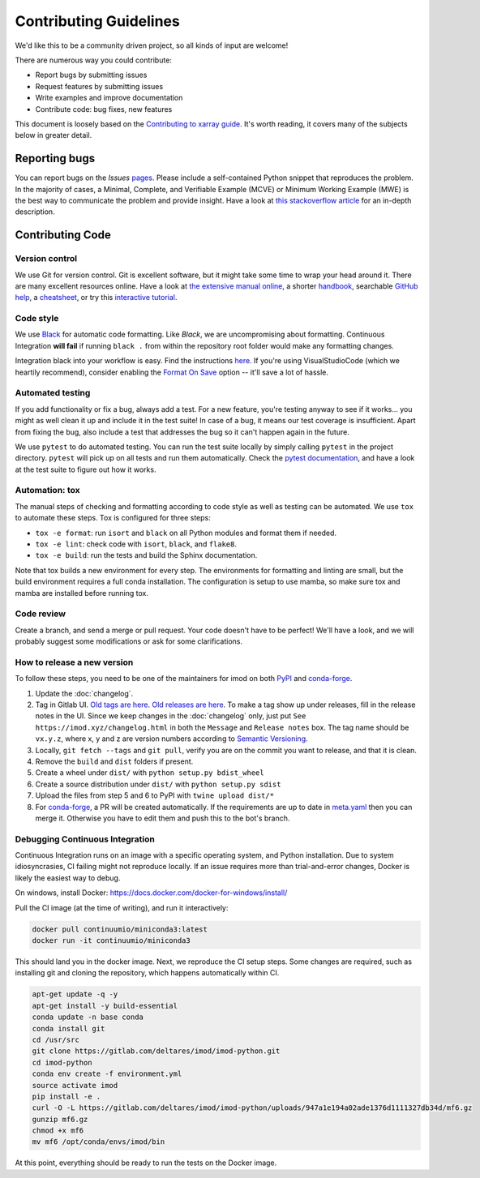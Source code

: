 Contributing Guidelines
=======================

We'd like this to be a community driven project, so all kinds of input
are welcome!

There are numerous way you could contribute:

-  Report bugs by submitting issues
-  Request features by submitting issues
-  Write examples and improve documentation
-  Contribute code: bug fixes, new features

This document is loosely based on the `Contributing to xarray guide`_.
It's worth reading, it covers many of the subjects below in greater
detail.

Reporting bugs
--------------

You can report bugs on the *Issues* `pages`_. Please include a
self-contained Python snippet that reproduces the problem. In the
majority of cases, a Minimal, Complete, and Verifiable Example (MCVE) or
Minimum Working Example (MWE) is the best way to communicate the problem
and provide insight. Have a look at `this stackoverflow article`_ for an
in-depth description.

Contributing Code
-----------------

Version control
~~~~~~~~~~~~~~~

We use Git for version control. Git is excellent software, but it might
take some time to wrap your head around it. There are many excellent
resources online. Have a look at `the extensive manual online`_, a
shorter `handbook`_, searchable `GitHub help`_, a `cheatsheet`_, or try
this `interactive tutorial`_.

Code style
~~~~~~~~~~

We use `Black`_ for automatic code formatting. Like *Black*, we are
uncompromising about formatting. Continuous Integration **will fail** if
running ``black .`` from within the repository root folder would make
any formatting changes.

Integration black into your workflow is easy. Find the instructions
`here`_. If you're using VisualStudioCode (which we heartily recommend),
consider enabling the `Format On Save`_ option -- it'll save a lot of
hassle.

Automated testing
~~~~~~~~~~~~~~~~~

If you add functionality or fix a bug, always add a test. For a new
feature, you're testing anyway to see if it works... you might as well
clean it up and include it in the test suite! In case of a bug, it means
our test coverage is insufficient. Apart from fixing the bug, also
include a test that addresses the bug so it can't happen again in the
future.

We use ``pytest`` to do automated testing. You can run the test suite
locally by simply calling ``pytest`` in the project directory.
``pytest`` will pick up on all tests and run them automatically. Check
the `pytest documentation`_, and have a look at the test suite to figure
out how it works.

Automation: tox
~~~~~~~~~~~~~~~

The manual steps of checking and formatting according to code style as well as
testing can be automated. We use ``tox`` to automate these steps. Tox is
configured for three steps:

* ``tox -e format``: run ``isort`` and ``black`` on all Python modules and 
  format them if needed.
* ``tox -e lint``: check code with ``isort``, ``black``, and ``flake8``.
* ``tox -e build``: run the tests and build the Sphinx documentation.
  
Note that tox builds a new environment for every step. The environments for
formatting and linting are small, but the build environment requires a full
conda installation. The configuration is setup to use mamba, so make sure
tox and mamba are installed before running tox.

Code review
~~~~~~~~~~~

Create a branch, and send a merge or pull request. Your code doesn't have to be
perfect! We'll have a look, and we will probably suggest some modifications or
ask for some clarifications.

How to release a new version
~~~~~~~~~~~~~~~~~~~~~~~~~~~~

To follow these steps, you need to be one of the maintainers for imod on both
`PyPI <https://pypi.org/project/imod/>`_ and `conda-forge
<https://github.com/conda-forge/imod-feedstock>`_.

1. Update the :doc:`changelog`.

2. Tag in Gitlab UI. `Old tags are here <https://gitlab.com/deltares/imod/imod-python/-/tags>`_. `Old releases are here <https://gitlab.com/deltares/imod/imod-python/-/releases>`_. To make a tag show up under releases, fill in the release notes in the UI. Since we keep changes in the :doc:`changelog` only, just put ``See https://imod.xyz/changelog.html`` in both the ``Message`` and ``Release notes`` box. The tag name should be ``vx.y.z``, where x, y and z are version numbers according to `Semantic Versioning <https://semver.org/>`_.

3. Locally, ``git fetch --tags`` and ``git pull``, verify you are on the commit you want to release, and that it is clean.

4. Remove the ``build`` and ``dist`` folders if present.

5. Create a wheel under ``dist/`` with ``python setup.py bdist_wheel``

6. Create a source distribution under ``dist/`` with ``python setup.py sdist``

7. Upload the files from step 5 and 6 to PyPI with ``twine upload dist/*``

8. For `conda-forge <https://github.com/conda-forge/imod-feedstock>`_, a PR will be created automatically. If the requirements are up to date in `meta.yaml <https://github.com/conda-forge/imod-feedstock/blob/master/recipe/meta.yaml>`_ then you can merge it. Otherwise you have to edit them and push this to the bot's branch.


.. _Contributing to xarray guide: https://xarray.pydata.org/en/latest/contributing.html
.. _pages: https://gitlab.com/deltares/imod/imod-python/issues
.. _this stackoverflow article: https://stackoverflow.com/help/mcve
.. _the extensive manual online: https://git-scm.com/doc
.. _handbook: https://guides.github.com/introduction/git-handbook/
.. _GitHub help: https://help.github.com/en
.. _cheatsheet: https://github.github.com/training-kit/downloads/github-git-cheat-sheet/
.. _interactive tutorial: https://learngitbranching.js.org/
.. _Black: https://github.com/ambv/black
.. _here: https://github.com/ambv/black#editor-integration
.. _Format On Save: https://code.visualstudio.com/updates/v1_6#_format-on-save
.. _pytest documentation: https://docs.pytest.org/en/latest/
.. _tox: https://tox.wiki/en/latest/index.html


Debugging Continuous Integration
~~~~~~~~~~~~~~~~~~~~~~~~~~~~~~~~

Continuous Integration runs on an image with a specific operating system, and
Python installation. Due to system idiosyncrasies, CI failing might not
reproduce locally. If an issue requires more than trial-and-error changes,
Docker is likely the easiest way to debug.

On windows, install Docker:
https://docs.docker.com/docker-for-windows/install/

Pull the CI image (at the time of writing), and run it interactively:

.. code-block:: console

  docker pull continuumio/miniconda3:latest
  docker run -it continuumio/miniconda3

This should land you in the docker image. Next, we reproduce the CI setup steps.
Some changes are required, such as installing git and cloning the repository,
which happens automatically within CI.

.. code-block:: console

  apt-get update -q -y
  apt-get install -y build-essential
  conda update -n base conda
  conda install git
  cd /usr/src
  git clone https://gitlab.com/deltares/imod/imod-python.git
  cd imod-python
  conda env create -f environment.yml
  source activate imod
  pip install -e .
  curl -O -L https://gitlab.com/deltares/imod/imod-python/uploads/947a1e194a02ade1376d1111327db34d/mf6.gz
  gunzip mf6.gz
  chmod +x mf6
  mv mf6 /opt/conda/envs/imod/bin

At this point, everything should be ready to run the tests on the Docker image.
